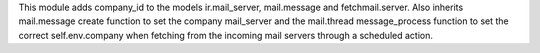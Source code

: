 This module adds company_id to the models ir.mail_server, mail.message and fetchmail.server. Also inherits mail.message create function to set the company mail_server
and the mail.thread message_process function to set the correct self.env.company when fetching from the incoming mail servers through a scheduled action.
